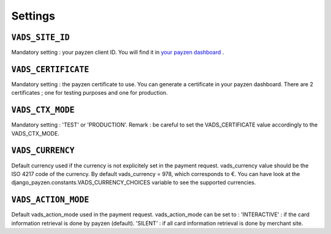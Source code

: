 Settings
========

.. _settings_vads_site_id

``VADS_SITE_ID``
----------------

Mandatory setting : your payzen client ID. You will find it in `your payzen dashboard <https://secure.payzen.eu/vads-merchant/>`_ .

.. _settings_vads_certificate

``VADS_CERTIFICATE``
--------------------

Mandatory setting : the payzen certificate to use. You can generate a certificate in your payzen dashboard. There are 2 certificates ; one for testing purposes and one for production.

.. _settings_vads_ctx_mode

``VADS_CTX_MODE``
-----------------

Mandatory setting : 'TEST' or 'PRODUCTION'. Remark : be careful to set the VADS_CERTIFICATE value accordingly to the VADS_CTX_MODE.

.. _settings_vads_currency

``VADS_CURRENCY``
-----------------

Default currency used if the currency is not explicitely set in the payment request. vads_currency value should be the ISO 4217 code of the currency. By default vads_currency = 978, which corresponds to €.
You can have look at the django_payzen.constants.VADS_CURRENCY_CHOICES variable to see the supported currencies.

.. _settings_vads_action_mode

``VADS_ACTION_MODE``
--------------------

Default vads_action_mode used in the payment request. vads_action_mode can be set to :
'INTERACTIVE' : if the card information retrieval is done by payzen (default).
'SILENT' : if all card information retrieval is done by merchant site.

